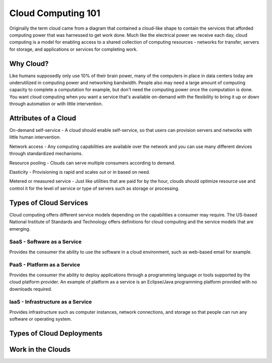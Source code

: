 ..
      Copyright 2010 United States Government as represented by the
      Administrator of the National Aeronautics and Space Administration. 
      All Rights Reserved.

      Licensed under the Apache License, Version 2.0 (the "License"); you may
      not use this file except in compliance with the License. You may obtain
      a copy of the License at

          http://www.apache.org/licenses/LICENSE-2.0

      Unless required by applicable law or agreed to in writing, software
      distributed under the License is distributed on an "AS IS" BASIS, WITHOUT
      WARRANTIES OR CONDITIONS OF ANY KIND, either express or implied. See the
      License for the specific language governing permissions and limitations
      under the License.

Cloud Computing 101
===================

Originally the term cloud came from a diagram that contained a cloud-like shape to contain the 
services that afforded computing power that was harnessed to get work done. Much like the electrical 
power we receive each day, cloud computing is a model for enabling access to a shared collection of
computing resources - networks for transfer, servers for storage, and applications or services for 
completing work. 

Why Cloud?
----------
Like humans supposedly only use 10% of their brain power, many of the computers in place in data 
centers today are underutilized in computing power and networking bandwidth. People also may need a large 
amount of computing capacity to complete a computation for example, but don't need the computing power
once the computation is done. You want cloud computing when you want a service that's available 
on-demand with the flexibility to bring it up or down through automation or with little intervention.

Attributes of a Cloud
---------------------
On-demand self-service - A cloud should enable self-service, so that users can provision servers and networks with little 
human intervention. 

Network access - Any computing capabilities are available over the network and you can use many different
devices through standardized mechanisms. 

Resource pooling - Clouds can serve multiple consumers according to demand. 

Elasticity - Provisioning is rapid and scales out or in based on need. 

Metered or measured service - Just like utilities that are paid for by the hour, clouds should optimize
resource use and control it for the level of service or type of servers such as storage or processing.

Types of Cloud Services
-----------------------

Cloud computing offers different service models depending on the capabilities a consumer may require. 
The US-based National Institute of Standards and Technology offers definitions for cloud computing
and the service models that are emerging. 

SaaS - Software as a Service
^^^^^^^^^^^^^^^^^^^^^^^^^^^^

Provides the consumer the ability to use the software in a cloud environment, such as web-based email for example. 

PaaS - Platform as a Service
^^^^^^^^^^^^^^^^^^^^^^^^^^^^

Provides the consumer the ability to deploy applications through a programming language or tools supported
by the cloud platform provider. An example of platform as a service is an Eclipse/Java programming
platform provided with no downloads required.

IaaS - Infrastructure as a Service
^^^^^^^^^^^^^^^^^^^^^^^^^^^^^^^^^^

Provides infrastructure such as computer instances, network connections, and storage so that people 
can run any software or operating system.

.. todo:: Use definitions from http://csrc.nist.gov/groups/SNS/cloud-computing/ and attribute NIST

Types of Cloud Deployments
--------------------------
.. todo:: describe public/private/hybrid/etc


Work in the Clouds
------------------

.. todo:: What people have done/sample projects
